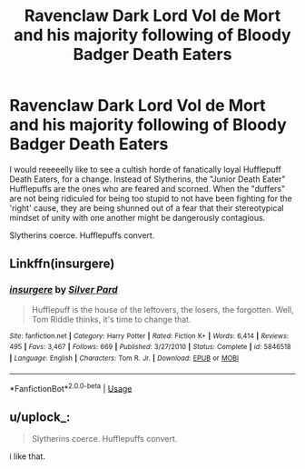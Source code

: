 #+TITLE: Ravenclaw Dark Lord Vol de Mort and his majority following of Bloody Badger Death Eaters

* Ravenclaw Dark Lord Vol de Mort and his majority following of Bloody Badger Death Eaters
:PROPERTIES:
:Author: CommandUltra2
:Score: 9
:DateUnix: 1568370432.0
:DateShort: 2019-Sep-13
:FlairText: Prompt
:END:
I would reeeeelly like to see a cultish horde of fanatically loyal Hufflepuff Death Eaters, for a change. Instead of Slytherins, the "Junior Death Eater" Hufflepuffs are the ones who are feared and scorned. When the "duffers" are not being ridiculed for being too stupid to not have been fighting for the 'right' cause, they are being shunned out of a fear that their stereotypical mindset of unity with one another might be dangerously contagious.

Slytherins coerce. Hufflepuffs convert.


** Linkffn(insurgere)
:PROPERTIES:
:Author: Shadowclonier
:Score: 6
:DateUnix: 1568382829.0
:DateShort: 2019-Sep-13
:END:

*** [[https://www.fanfiction.net/s/5846518/1/][*/insurgere/*]] by [[https://www.fanfiction.net/u/745409/Silver-Pard][/Silver Pard/]]

#+begin_quote
  Hufflepuff is the house of the leftovers, the losers, the forgotten. Well, Tom Riddle thinks, it's time to change that.
#+end_quote

^{/Site/:} ^{fanfiction.net} ^{*|*} ^{/Category/:} ^{Harry} ^{Potter} ^{*|*} ^{/Rated/:} ^{Fiction} ^{K+} ^{*|*} ^{/Words/:} ^{6,414} ^{*|*} ^{/Reviews/:} ^{495} ^{*|*} ^{/Favs/:} ^{3,467} ^{*|*} ^{/Follows/:} ^{669} ^{*|*} ^{/Published/:} ^{3/27/2010} ^{*|*} ^{/Status/:} ^{Complete} ^{*|*} ^{/id/:} ^{5846518} ^{*|*} ^{/Language/:} ^{English} ^{*|*} ^{/Characters/:} ^{Tom} ^{R.} ^{Jr.} ^{*|*} ^{/Download/:} ^{[[http://www.ff2ebook.com/old/ffn-bot/index.php?id=5846518&source=ff&filetype=epub][EPUB]]} ^{or} ^{[[http://www.ff2ebook.com/old/ffn-bot/index.php?id=5846518&source=ff&filetype=mobi][MOBI]]}

--------------

*FanfictionBot*^{2.0.0-beta} | [[https://github.com/tusing/reddit-ffn-bot/wiki/Usage][Usage]]
:PROPERTIES:
:Author: FanfictionBot
:Score: 5
:DateUnix: 1568382852.0
:DateShort: 2019-Sep-13
:END:


** u/uplock_:
#+begin_quote
  Slytherins coerce. Hufflepuffs convert.
#+end_quote

i like that.
:PROPERTIES:
:Author: uplock_
:Score: 3
:DateUnix: 1568396518.0
:DateShort: 2019-Sep-13
:END:
